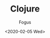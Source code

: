 #+TITLE:     Clojure
#+AUTHOR:    Fogus
#+DATE:      <2020-02-05 Wed>
#+LANGUAGE:            en
#+OPTIONS:             H:3 num:nil toc:2 \n:nil
#+OPTIONS:             TeX:t LaTeX:t skip:nil d:nil todo:t pri:nil tags:not-in-toc
#+INFOJS_OPT:          view:nil toc:nil ltoc:t mouse:underline buttons:0 path:http://orgmode.org/org-info.js
#+EXPORT_SELECT_TAGS:  export
#+EXPORT_EXCLUDE_TAGS: noexport
